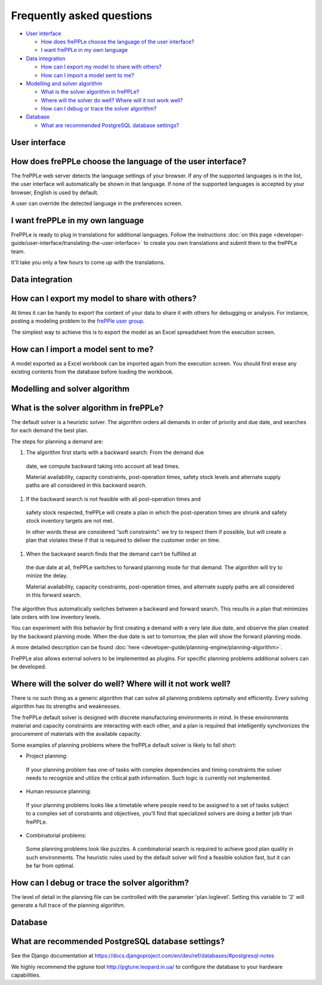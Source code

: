 ==========================
Frequently asked questions
==========================

* `User interface`_

  * `How does frePPLe choose the language of the user interface?`_
  
  * `I want frePPLe in my own language`_
  
* `Data integration`_
  
  * `How can I export my model to share with others?`_
  
  * `How can I import a model sent to me?`_
  
* `Modelling and solver algorithm`_

  * `What is the solver algorithm in frePPLe?`_
  
  * `Where will the solver do well? Where will it not work well?`_
  
  * `How can I debug or trace the solver algorithm?`_

* `Database`_

  * `What are recommended PostgreSQL database settings?`_

User interface
--------------

How does frePPLe choose the language of the user interface?
-----------------------------------------------------------

The frePPLe web server detects the language settings of your browser.
If any of the supported languages is in the list, the user interface will
automatically be shown in that language. If none of the supported
languages is accepted by your browser, English is used by default.

A user can override the detected language in the preferences screen.

I want frePPLe in my own language
---------------------------------

FrePPLe is ready to plug in translations for additional languages. Follow
the instructions :doc:`on this page <developer-guide/user-interface/translating-the-user-interface>`
to create you own translations and submit them to the frePPLe team.

It'll take you only a few hours to come up with the translations.


Data integration
----------------

How can I export my model to share with others?
-----------------------------------------------

At times it can be handy to export the content of your data to share it
with others for debugging or analysis. For instance, posting a modeling
problem to the `frePPle user group <https://groups.google.com/forum/#!forum/frepple-users>`_. 

The simplest way to achieve this is to export the model as an Excel 
spreadsheet from the execution screen.

How can I import a model sent to me?
------------------------------------

A model exported as a Excel workbook can be imported again from the execution
screen. You should first erase any existing contents from the database before
loading the workbook.

Modelling and solver algorithm
------------------------------

What is the solver algorithm in frePPLe?
----------------------------------------

The default solver is a heuristic solver. The algorithm orders all demands
in order of priority and due date, and searches for each demand the best plan.

The steps for planning a demand are:

#. The algorithm first starts with a backward search: From the demand due
  date, we compute backward taking into account all lead times.

  Material availability, capacity constraints, post-operation times,
  safety stock levels and alternate supply paths are all considered in
  this backward search.

#. If the backward search is not feasible with all post-operation times and
  safety stock respected, frePPLe will create a plan in which the
  post-operation times are shrunk and safety stock inventory targets are
  not met.

  In other words these are considered “soft constraints”: we try to respect
  them if possible, but will create a plan that violates these if that is
  required to deliver the customer order on time.

#. When the backward search finds that the demand can’t be fulfilled at
  the due date at all, frePPLe switches to forward planning mode for that
  demand. The algorithm will try to minize the delay.

  Material availability, capacity constraints, post-operation times, and
  alternate supply paths are all considered in this forward search.

The algorithm thus automatically switches between a backward and forward
search. This results in a plan that minimizes late orders with low inventory
levels.

You can experiment with this behavior by first creating a demand with a very
late due date, and observe the plan created by the backward planning mode.
When the due date is set to tomorrow, the plan will show the forward planning
mode.

A more detailed description can be found :doc:`here <developer-guide/planning-engine/planning-algorithm>`.

FrePPLe also allows external solvers to be implemented as plugins. For
specific planning problems additional solvers can be developed.

Where will the solver do well? Where will it not work well?
-----------------------------------------------------------

There is no such thing as a generic algorithm that can solve all planning
problems optimally and efficiently. Every solving algorithm has its strengths
and weaknesses.

The frePPLe default solver is designed with discrete manufacturing
environments in mind. In these environments material and capacity constraints
are interacting with each other, and a plan is required that intelligently
synchronizes the procurement of materials with the available capacity.

Some examples of planning problems where the frePPLe default solver is likely
to fall short:

* | Project planning:
 | If your planning problem has one-of tasks with complex dependencies and
   timing constraints the solver needs to recognize and utilize the critical
   path information. Such logic is currently not implemented.

* | Human resource planning:
 | If your planning problems looks like a timetable where people need to be
   assigned to a set of tasks subject to a complex set of constraints and
   objectives, you’ll find that specialized solvers are doing a better job
   than frePPLe.

* | Combinatorial problems:
 | Some planning problems look like puzzles. A combinatorial search is
   required to achieve good plan quality in such environments. The heuristic
   rules used by the default solver will find a feasible solution fast, but
   it can be far from optimal.

How can I debug or trace the solver algorithm?
----------------------------------------------

The level of detail in the planning file can be controlled with the parameter
'plan.loglevel'. Setting this variable to '2' will generate a full trace of
the planning algorithm.

Database
--------

What are recommended PostgreSQL database settings?
--------------------------------------------------

See the Django documentation at https://docs.djangoproject.com/en/dev/ref/databases/#postgresql-notes

We highly recommend the pgtune tool http://pgtune.leopard.in.ua/ to configure
the database to your hardware capabilities.
